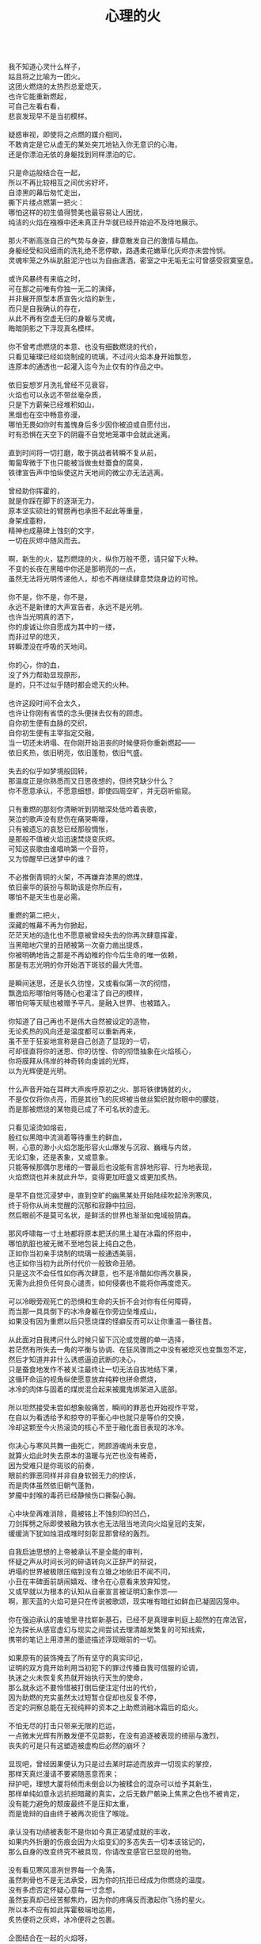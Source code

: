#+TITLE:     心理的火
#+OPTIONS: toc:nil num:nil
#+HTML_HEAD: <link rel="stylesheet" type="text/css" href="./emacs.css" />

#+BEGIN_VERSE

我不知道心灵什么样子，
姑且将之比喻为一团火。
这团火燃烧的太热烈总爱熄灭，
也许它能重新燃起，
可自己左看右看，
悲哀发现早不是当初模样。

疑惑审视，即使将之点燃的媒介相同，
不敢肯定是它从虚无的某处突兀地钻入你无意识的心海，
还是你漂泊无依的身躯找到同样漂泊的它。

只是命运般结合在一起，
所以不再比较相互之间优劣好坏，
自漆黑的幕后匆忙走出，
撕下片缕点燃第一把火：
哪怕这样的初生值得赞美也最容易让人困扰，
纯洁的火焰在襁褓中还未真正升华就已经开始迫不及待地展示。

那火不断高涨自己的气势与身姿，肆意散发自己的激情与精血。
身躯经受和风细雨的洗礼绝不愿停歇，路遇柔花嫩草化灰烬亦未尝怜悯。
灵魂牢笼之外纵肮脏泥泞也以为自由潇洒，密室之中无垢无尘可曾感受寂寞窒息。

或许风暴终有来临之时，
可在那之前唯有你独一无二的演绎，
并非展开原型本质宣告火焰的新生，
而只是自我确认的存在，
从此不再有空虚无归的身躯与灵魂，
晦暗阴影之下浮现真名模样。

你不曾考虑燃烧的本意、也没有细数燃烧的代价，
只看见璀璨已经如烧制成的琉璃，不过问火焰本身开始飘忽，
连原本的通透也一起灌入迄今为止仅有的作品之中。

依旧妄想岁月洗礼曾经不见衰容，
火焰也可以永远不带丝毫杂质，
只是下方薪柴已经堆积如山，
黑烟也在空中畅意弥漫，
哪怕无畏如你时有羞愧身后多少因你被迫或自愿付出，
时有恐惧在天空下的阴霾不自觉地笼罩中会就此迷离。

直到时间将一切打磨，敢于挑战者转瞬不复从前，
匍匐卑微于下也只能被当做虫蛀蚕食的腐臭，
铁律宣告声中怕纵使这片天地间的微尘亦无法逃离。
'
曾经助你挥霍的，
就是你踩在脚下的逐渐无力，
原本坚实硕壮的臂膀再也承担不起此等重量，
身架成齑粉，
精神也成墓碑上蚀刻的文字，
一切在灰烬中随风而去。

啊，新生的火，猛烈燃烧的火，纵你万般不愿，请只留下火种。
不变的长夜在黑暗中你还是那明亮的一点，
虽然无法将光明传递他人，却也不再继续肆意焚烧身边的可怜。

你不是，你不是，你不是，
永远不是新律的大声宣告者，永远不是光明。
也许当光明真的洒下，
你的虔诚让你自愿成为其中的一缕，
而非过早的熄灭，
转瞬湮没在呼吸的天地间。

你的心，你的血，
没了外力帮助显现原形，
是的，只不过似乎随时都会熄灭的火种。

也许这段时间不会太久，
也许让你刚有省悟的念头便抹去仅有的顾虑。
自你初生便有血脉的交织，
自你初生便有主宰指定交融，
当一切还未坍塌、在你刚开始沮丧的时候便将你重新燃起——
依旧炙热，依旧明亮，依旧蓬勃，依旧气盛。

失去的似乎如梦境般回转，
那温度正是你熟悉而又日思夜想的，但终究缺少什么？
你不愿意承认，不愿意细想，即使四周空旷，并无窃听偷窥。

只有重燃的那刻你清晰听到阴暗深处低吟着丧歌，
哭泣的歌声没有悲伤在痛哭嘶嚎，
只有被遗忘的哀愁已经那般惆怅，
是那般不值被火焰迅速焚烧变灰烬。
可知这丧歌由谁唱响第一个音符，
又为惊醒早已迷梦中的谁？

不必推倒青铜的火架，不再嫌弃漆黑的燃煤，
依旧豪华的装扮与帮助该是你所应有，
哪怕不是天生也是必需。

重燃的第二把火，
深藏的帷幕不再为你掀起，
茫茫天地的造化也不愿意被曾经失去的你再次肆意挥霍，
当黑暗地穴里的丑陋被第一次奋力凿出提炼，
你被明确地告之那是不再幼稚的你今后生命的唯一依赖，
那是有志光明的你开始洒下斑驳的最大凭借。

是瞬间迷思，还是长久彷惶，又或看似第一次的彻悟，
飘逸焰形哪怕何等随心也灌注了自己的模样，
哪怕何等天赋也被赠予平凡，是融入世界、也被踏入。

你知道了自己再也不是伟大自然被设定的造物，
无论炙热的风向还是温度都可以重新再来，
虽不至于狂妄地宣称是自己创造了显现的一切，
可却径直将你的迷思、你的彷惶、你的彻悟抽象在火焰核心，
你将膜拜从伟岸的神奇转向虔诚的光辉，
以为光辉便是光明。

什么声音开始在耳畔大声疾呼原初之火、那将铁律铸就的火，
不是仅仅将你点亮，而是其纷飞的灰烬被当做丝絮织就你眼中的朦胧，
而是那被燃烧的某物竟已成了不可名状的虚无。

只看见滚烫如熔岩，
殷红似黑暗中流淌着等待重生的鲜血，
啊，心意的渺小火焰怎能形容火山爆发与沉寂、巍峨与内敛，
无论幻象，还是表象，又或意象。
只能等候那偶尔思绪的一瞥最后也没能有言辞地形容、行为地表现，
火焰燃烧也并未就此升华，变得更加旺盛又或更加炙热。

是早不自觉沉浸梦中，直到空旷的幽黑某处开始陆续吹起泠洌寒风，
终于将你从尚未觉醒的沉郁和寂静中拉回，
然后眼前不是莫可名状，是鲜活的世界也渐渐如鬼域般阴森。

那风呼啸每一寸土地都将原本肥沃的黑土凝在冰霜的怀抱中，
哪怕肮脏也被无微不至地包装上纯白之色，
正如你当初亲手烧制的琉璃一般通透美丽，
也正如你当初为此所付代价一般致命丑陋。
只是这次不会任性如你再次肆意，也不是冷酷如你再次暴戾，
无需为此担负任何良心谴责，如何侵袭也不能将你再度熄灭。

可以冷眼旁观死亡的恐惧和生命的夭折不会对你有任何障碍，
而当那一具具倒下的冰冷身躯在你旁边垒堆成山，
如果没有因为重燃以后只愿烧煤的怪癖反而可以让你重温一番往昔。

从此面对自我拷问什么时候只留下沉沦或觉醒的单一选择，
若茫然有所失去一角的平衡与协调、在狂风骤雨之中没有被熄灭也变飘忽不定，
然后才知道并非什么诱惑逼迫武断的决心，
只是蚕食地发作不被关注最终让一切无法自拔地结下果，
这循环命运的视角纵使愿意放弃纯粹也拼命燃烧，
冰冷的肉体与固着的煤炭混合起来被魔鬼绑架进入底部。

所以坦然接受未尝如想象般痛苦，瞬间的罪恶也开始视作平常，
在自以为看透给予和掠夺的平衡心中也就只是等价的交换，
冷却这颗至今火热滚烫的核心不至于融化面目表现的冰冷。

你决心与寒风共舞一曲死亡，罔顾游魂尚未安息，
就算火焰此时失去原本的温暖与光芒也没有稀奇，
因为受难只是你斑驳的前奏，
眼前的罪恶同样并非自身软弱无力的控诉，
而是肉体虽然依旧朝气蓬勃，
梦魇中封喉的毒药已经静候伤口撕裂心胸。

心中块垒再难消除，竟被铭上不蚀刻印的凹凸，
刀剑挥劈之际即使被融为铁水也无法阻当地流向火焰皇冠的支架，
缓缓淌下犹如烛泪成堆时刻彰显那曾经的轰烈。

自我启迪思想的上帝被承认不是全能的审判，
怀疑之声从时间长河的碎语转向义正辞严的辩说，
坍塌的世界被极限压缩到没有立锥之地依旧不闻不问，
小丑在丰碑面前胡闹嬉戏、律令在心意看来放弃知觉，
又或早就以为根本的认知从自豪宣言被证明幻象作祟──
啊，那天蓝的火焰可是只在传说被歌颂，现实唯有暗红如鲜血已凝固囚笼中。

你在强迫承认的废墟里寻找崭新基石，已经不是真理审判庭上超然的在席法官，
沦为探长从感官虚幻与现实之间尝试去理清越发繁复的可知线索，
携带的笔记上用漆黑的墨迹描述浮现眼前的一切。

如果原有的装饰掩去了所有坚守的真实印记，
证明的双方竟开始利用当初犯下的罪过传播自我可信服的论调，
执迷之火未恢复炙热就开始执行天生的使命，
那么就永远不要怜惜被打倒后便注定付出的代价，
因为助燃的充实虽然太过短暂仓促却也反复不停，
否定的洞察总能在无视纯粹的资本之上助燃消融冰霜后的焰火。

不怕无尽的打击只带来无限的厄运，
一点微末光辉有所散发便不见踪影，在没有追逐被表现的绮丽与激烈，
丧失的可是只有这塑造被虚构后必然的崩坏？

显现吧，曾经因果便认为只是过去某时踪迹而放弃一切现实的掌控，
那样天真烂漫请不要紧随恶意而来；
辩护吧，理想大厦将倾而未倒会以为被糅合的混杂可以给予其新生，
那样单纯如意永远抗拒暗藏的真实，之后无数尸骸染上焦黑之色也不被肯定，
没有能力避免的颓废最终不是压抑太重，
而是诡辩的自由终于被再次扼住了喉咙。

承认没有功绩被表彰不是你如今真正渴望成就的丰收，
如果内外折磨的伤痕会因为火焰变幻的多态失去一切本该铭记的，
那么自身的改变终究不被具现，你请改变感官已显现的他物。

没有看见寒风凛冽世界每一个角落，
虽然刺骨也不是无法承受，因为你的抗拒已经成为你燃烧的温度。
没有多虑否定怀疑心意每一寸念想，
虽然妄真却已经苦郁焦灼，因为你的疼痛反而激起你飞扬的星火。
所以本不应有如此挥霍极端地运用，
炙热便将之灰烬，冰冷便将之包裹。

企图结合在一起的火焰呀，
你的主次先后被证明只是价值衡量后无尽的暴虐，
当付出的代价未尝舍得、当得到的收获也未尝犹豫，结合可是等于奴役？

偏爱着那燃烧的欢腾，厌恶的也是这凝固的荒寂，
也许不曾想将本性剔除、真名掩盖、纵使外形也与核心一样帷幕遮挡，
可这执迷的是自我的扭曲、痴迷的是外在的寄托，
珍视不曾精细权衡就忽略了意志深处埋葬在魔鬼底部的黑暗──
所以信仰被抛弃终成叛逆也是理所当然，
爱欲即便坚守以为自我也再非等同升华。

激荡灵魂左右，你被肉体紧箍不是意志抉择的自由，
如果真是如此，那么这飞扬跳脱和不曾控制的思绪该是你不满的体现，
在这暗无天日的囚笼当中哪怕扼住了唯一的命脉也不肯屈服。

所以这般困惑，眼前事实逼迫着你迷梦以外的接受，
纵使万种无奈，几次头破血流的伤痛也给了你令人侧目的记忆与成果，
是否依旧故我却罔顾当日漂泊的无依和如今被填补后的充足？
火焰只会如故，可以开始释放那已设定的应有炙热，
光辉缓缓洒下，你眼见那世界时钟上的指针已经按部就班朝向在正午，
亦步亦趋跟随不再在乎一点言辞有理的辩护和早蒙蔽的面目。

否定吧，否定吧，真诚怎会记挂曾经修饰的火架只是刻意拙劣的模仿；
律令吧，律令吧，变化怎会诡辩原本隔阂的双方永远孤立反叛的独行──
如果忘却了的天蓝终究无法追寻，被凝固的血斑，还请融化以为鲜红。

升腾是那最完美的英姿终于演绎在高处，
意想接近光明却不可感触，
未见背后酸苦迷茫早掩盖沉淀在了焰心，
徘徊欲求黑暗亦唯有恸哭。
是否拥有便不会失去，无须教训过去往昔，
又或不成熟的祭奠岂止此刻的风光，还有袒露以为所有的真实。

当告白的心声话语在喉咙中酝酿囚禁的自由，
虽然无法挽回却已经承认只是代价在补偿曾经尚未入狱的挥霍，
还有因为掩饰这未经记忆的悼词将所有的虚幻剥除。

这是你所犯下的罪孽被终于铭刻，
尖锐的凿子指向原本无形的焰心，
另一边的铁锤敲击开始震撼着燃烧，也将刻印越发地深入。
可为将脆弱的星火剔除，
摇摆的不是那颗依旧仿徨的核心，
而是这表面的绚丽终究太过浮华，怎禁敲打的自我还是真实的痛楚。

你早不为罪孽继续偿还任何，但这痛楚却是心甘情愿，
那丧歌也不再听见吟哦唱响，但这回音却是耳畔不能躲过，
因为你的沉湎不会继续罪孽的进行，而只是不可救药的罪恶强行逼迫疯狂。

是曾经给了火焰燃烧的事实，
再也不能回避熄灭后的因果，
纵使重燃以后循规蹈矩不会改变热烈的反思拷问心中，
那结论不曾担负罪孽，
却将罪恶的黑暗陆续阴霾最光辉的每个角落。

会有什么追求光辉的抚慰，就有什么将之变成痛楚，
已被凝固以后斑驳的暗下，这宿命的敲击没有停歇的时候，
支架之上抛下零星火种不会在意，反而被阴霾以后的罪恶是你亲手的付出。

被承认的与被漠视的，
多少代价也不会堆积在火架底部尸骸当中，
那处魔鬼的隐约将你诱惑，不曾将自身暴露。
一颗虔诚的核心在它燃烧的时候就企图照亮，
是否梦寐之间太过飘然，
焰形越发明亮底部也就越发漆黑如深夜？

被折磨的烈焰呀，你烧得郁郁无声是在啃食地穴的丑陋没有喧嚣，
沉郁着那未经打扫隐晦了面目与身躯的洁净，
被以为的罪恶多少沉重只是污垢沾染的自弃。

直到噼啪声响回荡耳边组织成歌，不是遮拦下方侵蚀的凶猛，
而是罪孽不曾有申讨，啃食让你身边仅存的鲜活从头开始悲鸣。
没有光辉意图延伸却总爱丰收最美丽的一束，
没有黑暗开始侵袭就注定尘埃的堆积是火焰无法燃烧也不能躲过，
那业报未尝等待来世也不曾从火焰每处寻找，
那空旷的世界有了阵阵回音响动却是你燃烧不能掩盖的痛哭。

怎会在罪恶中臣服、罪孽中罔顾，
你的燃烧不会比寒风酷冷，不会比光明崇高，
是这样的道德虽然有了铭刻的哭泣却不曾让刀剑遍体鳞伤在支架的每一个角落。

焰形未曾清晰显现，却经核心的某处有所呢喃；
燃烧不曾刻意奋举，却自灰烬的余烟有所磨练。
然后依旧没有明白的光辉并非从罪恶的深渊只手爬出、因罪孽的恒久终有忏悔，
依旧没有尝试的温暖也并非眼前的鲜活面前逃避、卷缩着地穴的丑陋无声啃食，
而是斑驳的发出终于在正午有了斑驳的回响，
那声音不会独自哭泣，只会为己欢呼。

不要留恋沉默在喉咙没有声响，
这样歌唱的灵魂只会为悲伤而泪流，
是否已经习惯沉重与罪恶的压抑，怎敢想象不羁还有狂想的时候。

在原本自由的核心坚固无法剥离的肉体牢笼，
却给你喉咙允许呐喊灵魂的美梦，
却给你燃烧的热度可以体验创造的抽象，
那早浓缩了的积压是曾经光明的幻想，
最终现实却给你仅有一缕明亮还将它彻身染成暗红，
如此愿景的美好，这般暗红却只与严酷为伍。

从长夜的黑暗在心中越发深沉、还在火架四周围绕不肯罢休，
当已有的光辉在红焰的攀升渐渐洒下斑点，
那么你的演绎即使无声也开始有伴奏。

火架高处不会有燃烧的练习等待挥舞独奏，
却从伴奏的演练交响成曲，然后灵魂的歌唱不再回荡喉咙的苦涩，
你燃烧的热度唯一决定灵魂温存依旧。
响起吧，响起吧，键音从杂乱开始有了节奏，
那交响的乐章从来不是你的独秀，
却已经是你做出的指挥、你体现的全部。

光辉不再是原本美梦的描述，只为申明不羁的潇洒并非漆黑幕后，
灵魂的实现哪怕承认没有肉体诉说，
隔却了火焰的温度，你的指挥却能为它而谱。

不再需要熔岩的炽热化去彻夜的霜冻假象看似不曾冰冷，
不再需要帷幕的掀起一瞥核心的黑暗模拟好比内外如一，
如果演绎的欢腾让你此刻满心欢喜，
伴奏与舞蹈随之生动有趣，
那么更多虚构的反复不会带来更多的美好，
只会让你谱曲的完美指挥双手却轻轻颤抖。

因为火焰的热情仅仅火焰的喜怒，
在无法改造的本质找到闪光或者污垢，
你屈服、你反叛、你痛斥、你歌颂、你逃避、你维护、你矛盾……

是这百态糅合唯一的烈焰所以编织坎坷如登山，
崎岖的旅程走过风景便恍惚失去记忆、不在此刻感染你的专注。
没有想象的完美纯粹若光明径直洒下，
也没有卑微的低头遮掩迷雾再看不清前方，
是火架支撑了脊梁、燃烧锻炼了铁骨，
你感觉到一座山的脉动。

知觉鼓荡起焰形飘忽并非唯一生命的起搏，
假如重峦叠嶂是你真实的肉体而非幻象般美丽窈窕，
那么这座冰冷的山是在火焰烘烤的苦痛之上、还是包容火焰在山中？

你看见那山已连绵成群在可悲的废墟上，
好像每一座如你一般感受着陌生的肉体也窥伺身旁，
这一触即破的美梦竟被全部打碎焚毁，
不是末日余晖也没有降临光明——
而是曾经幻象蒙蔽却也同样是保护，
直到剥离的表象终于被问可经烈焰承受。

坚硬的岩石变成沙、未经灼烧的开始太多被风化，
这残酷的剧本纵然惊醒以后也停止不自觉地演绎，
不再完美的身躯已经不会有公正的裁判面前面对升华的火焰。

因残破放下自身的保守与矜持，
只为按原本的雄壮在如今的空虚首先修补，
没有论断指明是拱卫的身躯保证火焰不被同样的大风吹熄，
还是只有矢志的火焰照亮身躯即便成沙砾也聚拢成堆。
这场没有结局的争论还没有开始已经被告停止，
在不成对手的失落下惊讶和在突兀所有的怀抱中喜悦。

火焰终于看见处境的真实，身躯也终于感到体内的温暖，
只有以这样的有力可以诉诸焰形的指挥与舞蹈，
那么也是这样的心意可以在无尽地呼啸中诉诸生命的意外。

不会类比演绎没有上溯也无法追寻的那一点，
然后在这一点的辉煌折射万般奇迹也无损原本的包容是奇迹也不再惊讶，
唯有苦痛的轮回与时隐时现的喧嚷让它中途分离却最终符合轨迹。
因为掌控的嘲弄总不在意自身填补多少珍奇，
只将一切占据己有、因为美梦的愚者总将它以为我，
这位愚者的一切也就全都属于它。

等到烈焰高举焚向天空、岩石紧握砸在地底，不是全能演绎引导，
是这原本全能的愚者终于感觉到自己所有的辉煌却不是它在帮忙，
而从废墟里看见耸立着的、是愚者的辉煌竟也早已变成平常。

没有什么比岩石的丰碑更加卓然，
也没有什么比火焰的核心更加炽热，
在这愚者引导演绎的新生后生命不再如其所具备的全能是唯一的全能，
只在呼啸中痛苦喘息、只在蹉跎后匍匐低头，
也在辉煌时满心憧憬、也在帷幕外侥幸偷窥，
直到终于发掘全能没有的珍奇、珍奇破坏后的全能。

是有着掠夺的身躯在岩石与沙砾不能超脱已有，
是有着焚烧的灰烬在火架与煤炭不能掩去刻印，
苛求的欲望只会誓言将岩石垒堆高山、火焰化作天蓝才在生命中凝聚。

所以陌生的、即使就在左右不曾感知到它的存在竟没有依托，
哪怕自然运作不是火焰所欲依旧履行职责，
给予隔阂的事实却没有任何体验能够享受。
所以熟悉的、哪怕知觉的深刻是如此清晰也不会被虚幻假借，
渴求真实的发现反而肯定自身狭隘与昏弱，
没有什么奇迹被创造只能依赖自然的拥有。

所以理想的，已经过去的没有留下独立的资格只能凭其所欲，
由此侵染四周将依托的主体改作茫然的我，
短暂的誓言没有得到实现却换来了重复的警示与长久的遵守。

不再有隔阂企图踏破未知的禁忌领域，
无声呢喃因而从哭嚎转作迫切的渴望，
撕裂的创伤终于渐渐涌动鲜红血液开始沸腾地奏响，
唯有从寂静的空旷中听到也感觉到身心无时无刻持续地运动，
然后这一片黑暗的恐怖纵使将双目遮掩也不会让保护着的火焰覆盖，
是它开始讲说真实与虚幻，由它将佝偻挑选坚石安放在身躯。

何曾是只用目盲的掠夺就被可以轻易拥有，
因为掠夺不是放置在火架供给燃烧，而是背负身躯成为一部分的我，
所以得到同样为之付出，最终放弃分辨，只为单一誓言长久。

字句中已经没有某日光辉的幻想和使命会降临刺破黑暗，
火焰必须自己又一次放弃这一缕的成就，
不再继续追逐光明的美好、那黑暗也不等同罪恶，
是照应着火焰此刻的无知警醒迷梦延伸目盲：
从此矢志燃烧成就破败身躯为了也终究得到独立，
眼见囚笼没有打破或者熔断，只是自由的掌握将钢铁首先包容其中。

你承认双携的合作是填补空隙与扩展狭隘，
而当它们真的实现并且融入也羞愧后放弃空占理想的奢求，
也自独立以后惶恐不敢以纯粹为名──你已经控制我，我自愿驱使你。

只将这最简陋的原始愿望放入空置的理想，
依旧保证唯一的独立却不能保证愿望可以得到实现、理想第一次完成，
因为伟大的真实扼住虚幻的美梦、却再不能侵入。
你我完美的合作就在唯一的限定下进行无阻，
可被那绝对的宣称否定，却被这天生的独特困扰，
刚刚发现已成印象的单纯在对比后竟是帷幕残留的天然。

那记忆割裂成了不可溯及的匪思臆想，
只是理想不容肆意更改、美梦也不能再次得逞，
依旧难以实现唯有在一切的否认中找到全新的含义诠释。

火焰或许无法达成目的却终究有了崭新的目标，
因为没有珍视然后感知的真实、虚幻从来不懂收敛深渊的神秘，
因为没有谨慎然后辨析的虚幻、真实只是放弃拼凑成功的图板，
所以你的纯粹不会将无知化为所有的不可知然后唯一是可知，
而是肉体与灵魂结合以后将蜕变的思想与行为同时燃烧，
然后在一片混沌的画像中拷问未知并将它付诸已知。

虚空不能夺走心神，幽暗不能腐蚀肌肤，
完整的拥有、完整的把握是无懈可击却只在焰心一簇、岩石搭构，
可看清混沌已经汇聚抽象的无知，还在图像的本质？

昔日奋斗的一缕终于明白、在明白了自己以后，
梦魇伟大的光辉没有从天而降也无需在旁明亮，
不是燃烧的帮助取暖与消融冰霜而是燃烧必须的自我行动。
没有意志如你、没有形态似你、没有呢喃告诉你——
辉煌的你是至高的你、伟岸的你是恒久的你、明晰的你是全知的你，
只有岩石的双目是浑浊、火焰的心灵是破坏，你才是需要帮助。

冷却躁动的焰形左右飘忽使火焰逐渐高涨，
暂停纷乱的碎石急迫安放因岩层需要稳固，
没有答复从虚空传来、自山巅显露让铁律的法则早已偷换原则。

不再以心中完美忙于指挥的流畅、火焰的明亮，
这重复与长久的警示竟是原本因为你认识的如此简陋，
万般不及它虚空的幽深、铁律的严苛。
所以追求如理想放弃定义的、开始缓慢被塑造，
而当记忆仅仅记忆、印象再也没有体验般深刻，
曾经伟岸是神奇如今奇迹已平常。

只有火焰燃烧的极限比苍穹那般不可触及，
山峰暂停后的高度也不允许继续攀升，
放下虚空与铁律，眼前已经足够惊醒你的所有没有被玩弄却一直被包括。

被名奇迹终有褪去光鲜的时候、那是曾经亲手披上的外衣，
不是未知可以无冕为皇而以完全的拥有盖上浅薄遮拦，
总在四顾与迷离间才察觉后痛苦唾弃它的平常。
何时以火焰激烈的燃烧反而平静自由的暴虐然后正视，
哪怕面对混沌的恐怖一步踏出可以拓展你色彩的鲜艳与奇迹的平常，
那便没有火焰的宣言只有火焰的倾听，没有岩石的姿态只有岩石的笃行。

#+END_VERSE
